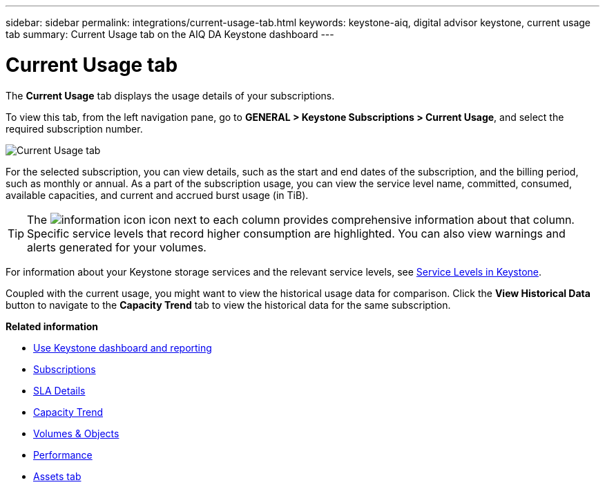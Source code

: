 ---
sidebar: sidebar
permalink: integrations/current-usage-tab.html
keywords: keystone-aiq, digital advisor keystone, current usage tab
summary: Current Usage tab on the AIQ DA Keystone dashboard
---

= Current Usage tab
:hardbreaks:
:nofooter:
:icons: font
:linkattrs:
:imagesdir: ../media/

[.lead]
The *Current Usage* tab displays the usage details of your subscriptions.

To view this tab, from the left navigation pane, go to *GENERAL > Keystone Subscriptions > Current Usage*, and select the required subscription number.

image:aiq-ks-dtls.png[Current Usage tab]

For the selected subscription, you can view details, such as the start and end dates of the subscription, and the billing period, such as monthly or annual. As  a part of the subscription usage, you can view the service level name, committed, consumed, available capacities, and current and accrued burst usage (in TiB).

[TIP]
The image:icon-info.png[information icon] icon next to each column provides comprehensive information about that column. Specific service levels that record higher consumption are highlighted. You can also view warnings and alerts generated for your volumes.

For information about your Keystone storage services and the relevant service levels, see link:../concepts/service-levels.html[Service Levels in Keystone].

Coupled with the current usage, you might want to view the historical usage data for comparison. Click the *View Historical Data* button to navigate to the *Capacity Trend* tab to view the historical data for the same subscription.


*Related information*

* link:../integrations/aiq-keystone-details.html[Use Keystone dashboard and reporting]
* link:../integrations/subscriptions-tab.html[Subscriptions]
* link:../integrations/sla-details-tab.html[SLA Details]
* link:../integrations/capacity-trend-tab.html[Capacity Trend]
* link:../integrations/volumes-objects-tab.html[Volumes & Objects]
* link:../integrations/performance-tab.html[Performance]
* link:../integrations/assets-tab.html[Assets tab]
